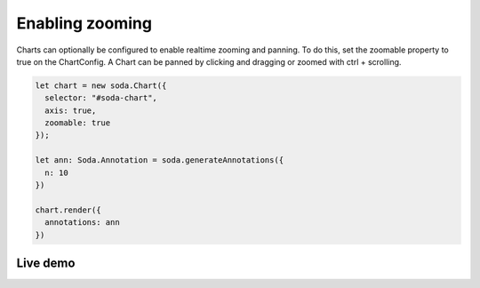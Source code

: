 .. _tutorial-zooming:

Enabling zooming
================

Charts can optionally be configured to enable realtime zooming and panning. To do this, set the zoomable property to
true on the ChartConfig. A Chart can be panned by clicking and dragging or zoomed with ctrl + scrolling.

.. code-block:: typescript

    let chart = new soda.Chart({
      selector: "#soda-chart",
      axis: true,
      zoomable: true
    });

    let ann: Soda.Annotation = soda.generateAnnotations({
      n: 10
    })

    chart.render({
      annotations: ann
    })


Live demo
---------

.. raw:: html

    <p class="codepen" data-height="300" data-slug-hash="yLoQpNa" data-editable="true" data-user="jackroddy" style="height: 300px; box-sizing: border-box; display: flex; align-items: center;     justify-content: center; border: 2px solid; margin: 1em 0; padding: 1em;">
      <span>See the Pen <a href="https://codepen.io/jackroddy/pen/yLoQpNa">
      Enabling zoom on a Chart</a> by Jack Roddy (<a href="https://codepen.io/jackroddy">@jackroddy</a>)
      on <a href="https://codepen.io">CodePen</a>.</span>
    </p>
    <script async src="https://cpwebassets.codepen.io/assets/embed/ei.js"></script>
